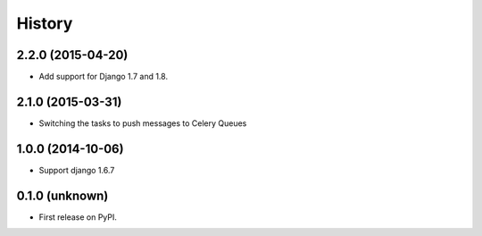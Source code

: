 .. :changelog:

History
-------


2.2.0 (2015-04-20)
++++++++++++++++++

- Add support for Django 1.7 and 1.8.


2.1.0 (2015-03-31)
++++++++++++++++++

- Switching the tasks to push messages to Celery Queues


1.0.0 (2014-10-06)
++++++++++++++++++

- Support django 1.6.7


0.1.0 (unknown)
++++++++++++++++++

* First release on PyPI.
